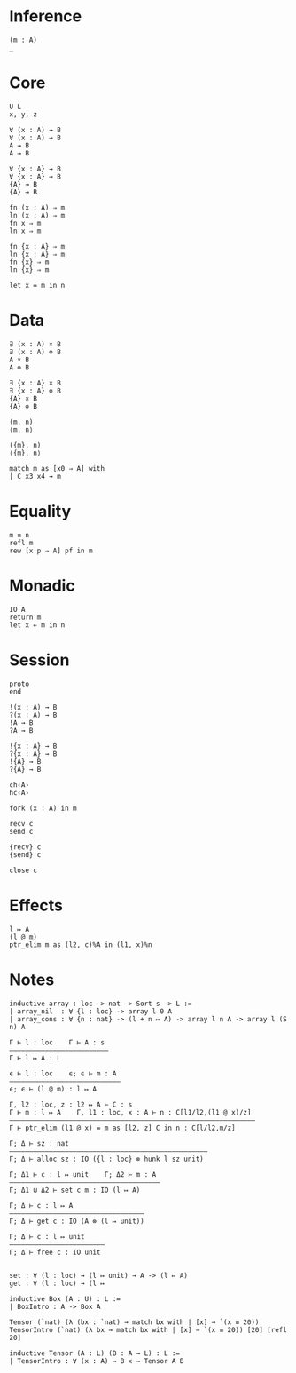 * Inference
#+begin_src 
(m : A)
_
#+end_src

* Core
#+begin_src 
U L
x, y, z
#+end_src

#+begin_src 
∀ (x : A) → B 
∀ (x : A) ⊸ B 
A → B
A ⊸ B

∀ {x : A} → B 
∀ {x : A} ⊸ B 
{A} → B
{A} ⊸ B
#+end_src

#+begin_src 
fn (x : A) ⇒ m
ln (x : A) ⇒ m
fn x ⇒ m
ln x ⇒ m

fn {x : A} ⇒ m
ln {x : A} ⇒ m
fn {x} ⇒ m
ln {x} ⇒ m
#+end_src

#+begin_src 
let x = m in n
#+end_src

* Data
#+begin_src 
∃ (x : A) × B 
∃ (x : A) ⊗ B
A × B
A ⊗ B

∃ {x : A} × B 
∃ {x : A} ⊗ B
{A} × B
{A} ⊗ B
#+end_src

#+begin_src 
(m, n)
⟨m, n⟩

({m}, n)
⟨{m}, n⟩
#+end_src

#+begin_src 
match m as [x0 ⇒ A] with
| C x3 x4 → m
#+end_src

* Equality
#+begin_src
m ≡ n
refl m
rew [x p ⇒ A] pf in m
#+end_src

* Monadic
#+begin_src 
IO A
return m
let x ⇐ m in n
#+end_src

* Session
#+begin_src 
proto 
end

!(x : A) → B
?(x : A) → B
!A → B
?A → B

!{x : A} → B
?{x : A} → B
!{A} → B
?{A} → B

ch‹A›
hc‹A›
#+end_src

#+begin_src
fork (x : A) in m

recv c
send c

{recv} c
{send} c

close c
#+end_src

* Effects
#+begin_src 
l ↦ A
(l @ m)
ptr_elim m as (l2, c)%A in (l1, x)%n
#+end_src

* Notes
#+begin_src 
inductive array : loc -> nat -> Sort s -> L :=
| array_nil  : ∀ {l : loc} -> array l 0 A
| array_cons : ∀ {n : nat} -> (l + n ↦ A) -> array l n A -> array l (S n) A

Γ ⊢ l : loc    Γ ⊢ A : s
—————————————————————————
Γ ⊢ l ↦ A : L

ϵ ⊢ l : loc    ϵ; ϵ ⊢ m : A
————————————————————————————
ϵ; ϵ ⊢ (l @ m) : l ↦ A

Γ, l2 : loc, z : l2 ↦ A ⊢ C : s 
Γ ⊢ m : l ↦ A    Γ, l1 : loc, x : A ⊢ n : C[l1/l2,(l1 @ x)/z]
——————————————————————————————————————————————————————————————
Γ ⊢ ptr_elim (l1 @ x) = m as [l2, z] C in n : C[l/l2,m/z]

Γ; Δ ⊢ sz : nat
——————————————————————————————————————————————————
Γ; Δ ⊢ alloc sz : IO ({l : loc} ⊗ hunk l sz unit)

Γ; Δ1 ⊢ c : l ↦ unit    Γ; Δ2 ⊢ m : A
——————————————————————————————————————
Γ; Δ1 ⊍ Δ2 ⊢ set c m : IO (l ↦ A)

Γ; Δ ⊢ c : l ↦ A
——————————————————————————————————
Γ; Δ ⊢ get c : IO (A ⊗ (l ↦ unit))

Γ; Δ ⊢ c : l ↦ unit
————————————————————————
Γ; Δ ⊢ free c : IO unit


set : ∀ (l : loc) → (l ↦ unit) → A -> (l ↦ A)
get : ∀ (l : loc) → (l ↦ 
#+end_src

#+begin_src 
inductive Box (A : U) : L :=
| BoxIntro : A -> Box A

Tensor (`nat) (λ (bx : `nat) → match bx with | [x] → `(x ≡ 20))
TensorIntro (`nat) (λ bx → match bx with | [x] → `(x ≡ 20)) [20] [refl 20]

inductive Tensor (A : L) (B : A → L) : L :=
| TensorIntro : ∀ (x : A) → B x → Tensor A B
#+end_src
